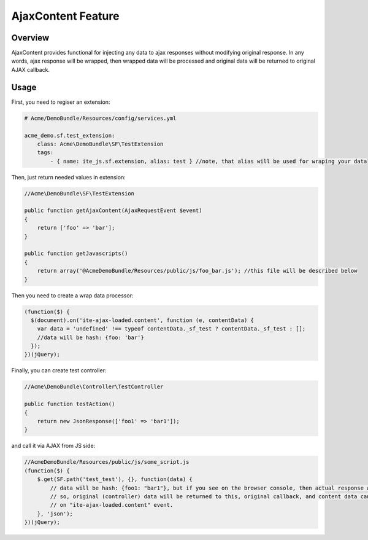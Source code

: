 AjaxContent Feature
===================

Overview
--------

AjaxContent provides functional for injecting any data to ajax responses
without modifying original response. In any words, ajax response will be
wrapped, then wrapped data will be processed and original data will be
returned to original AJAX callback.

Usage
-----

First, you need to regiser an extension:

.. code-block:: yaml

    # Acme/DemoBundle/Resources/config/services.yml

    acme_demo.sf.test_extension:
        class: Acme\DemoBundle\SF\TestExtension
        tags:
            - { name: ite_js.sf.extension, alias: test } //note, that alias will be used for wraping your data

Then, just return needed values in extension:

.. code-block:: php


    //Acme\DemoBundle\SF\TestExtension

    public function getAjaxContent(AjaxRequestEvent $event)
    {
        return ['foo' => 'bar'];
    }

    public function getJavascripts()
    {
        return array('@AcmeDemoBundle/Resources/public/js/foo_bar.js'); //this file will be described below
    }

Then you need to create a wrap data processor:

.. code-block:: javascript


    (function($) {
      $(document).on('ite-ajax-loaded.content', function (e, contentData) {
        var data = 'undefined' !== typeof contentData._sf_test ? contentData._sf_test : [];
        //data will be hash: {foo: 'bar'}
      });
    })(jQuery);

Finally, you can create test controller:

.. code-block:: php


    //Acme\DemoBundle\Controller\TestController

    public function testAction()
    {
        return new JsonResponse(['foo1' => 'bar1']);
    }

and call it via AJAX from JS side:

.. code-block:: javascript

    //AcmeDemoBundle/Resources/public/js/some_script.js
    (function($) {
        $.get(SF.path('test_test'), {}, function(data) {
            // data will be hash: {foo1: "bar1"}, but if you see on the browser console, then actual response will be different.
            // so, original (controller) data will be returned to this, original callback, and content data can be processed
            // on "ite-ajax-loaded.content" event.
        }, 'json');
    })(jQuery);